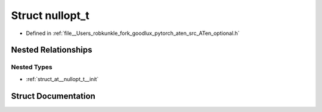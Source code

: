 .. _struct_at__nullopt_t:

Struct nullopt_t
================

- Defined in :ref:`file__Users_robkunkle_fork_goodlux_pytorch_aten_src_ATen_optional.h`


Nested Relationships
--------------------


Nested Types
************

- :ref:`struct_at__nullopt_t__init`


Struct Documentation
--------------------


.. doxygenstruct:: at::nullopt_t
   :members:
   :protected-members:
   :undoc-members: